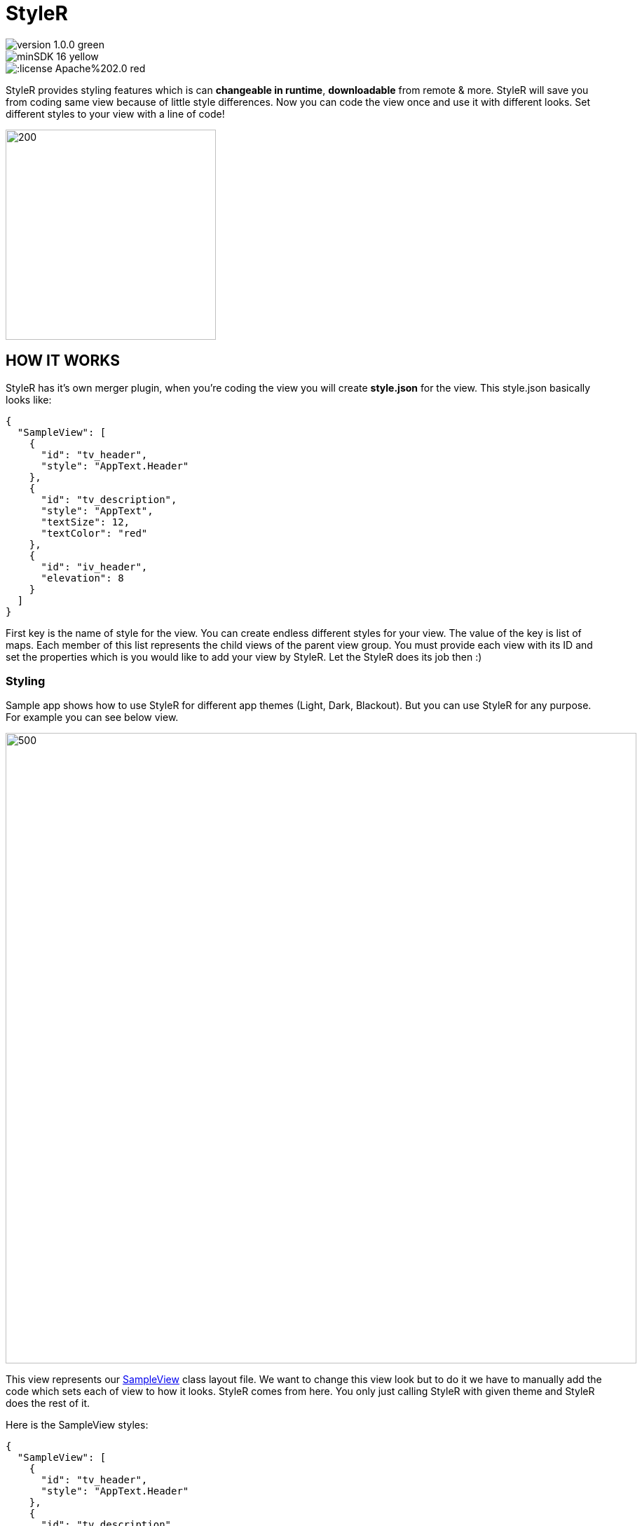 # StyleR

image::https://img.shields.io/badge/version-1.0.0-green.svg[]
image::https://img.shields.io/badge/minSDK-16-yellow.svg[]
image::https://img.shields.io/:license-Apache%202.0-red.svg[]

StyleR provides styling features which is can *changeable in runtime*, *downloadable* from remote & more.
StyleR will save you from coding same view because of little style differences.
Now you can code the view once and use it with different looks. Set different styles to your view with a line of code!

image::images/styler.gif[200,300]

## HOW IT WORKS

StyleR has it's own merger plugin, when you're coding the view you will create *style.json* for the view. This style.json basically looks like:

```bourne
{
  "SampleView": [
    {
      "id": "tv_header",
      "style": "AppText.Header"
    },
    {
      "id": "tv_description",
      "style": "AppText",
      "textSize": 12,
      "textColor": "red"
    },
    {
      "id": "iv_header",
      "elevation": 8
    }
  ]
}
```

First key is the name of style for the view. You can create endless different styles for your view. The value of the key is list of maps.
Each member of this list represents the child views of the parent view group. You must provide each view with its ID and set the properties which is
you would like to add your view by StyleR. Let the StyleR does its job then :)


### Styling

Sample app shows how to use StyleR for different app themes (Light, Dark, Blackout). But you can use StyleR for any purpose. 
For example you can see below view.

image::images/sample_view.png[500,900]

This view represents our link:https://github.com/mayuce/StyleR/blob/master/app/src/main/java/com/labters/stylerdemo/components/sampleview/SampleView.kt[SampleView] class layout file. We want to change this view look but to do it we have to manually add the code which sets each of view to how it looks. StyleR comes from here.
You only just calling StyleR with given theme and StyleR does the rest of it.

Here is the SampleView styles:

```bourne
{
  "SampleView": [
    {
      "id": "tv_header",
      "style": "AppText.Header"
    },
    {
      "id": "tv_description",
      "style": "AppText"
    }
  ],
  "SampleView.Reverse": [
    {
      "id": "tv_header",
      "style": "AppText"
    },
    {
      "id": "tv_description",
      "style": "AppText.Header"
    }
  ],
  "SampleView.HugeHeader": [
    {
      "id": "tv_header",
      "style": "AppText.Header",
      "textSize": 60,
      "textColor": "red"
    },
    {
      "id": "tv_description",
      "style": "AppText"
    }
  ]
}
```

And here how it looks each of styles:

*SampleView*

image::images/theme_0.jpg[200,300]

*SampleView.Reverse*

image::images/theme_1.jpg[200,300]

*SampleView.HugeHeader*

image::images/theme_2.jpg[200,300]

And link:https://github.com/mayuce/StyleR/blob/master/app/src/main/java/com/labters/stylerdemo/components/sampleview/SampleView.kt[Here] is how it works from the code

image::images/styler_sample.gif[200,300]

## HOW TO ADD YOUR PROJECT

### StyleR Dependencies

StyleR needs three different maps which is provided by your application. These maps are:

* *View StyleR Map*: This is the map which is contains all of your styles. StyleR provides a plugin to merge all of your styles or if you want to download
it from remote source you can provide that value comes from remote server too.
link:https://github.com/mayuce/StyleR/blob/master/app/src/main/res/raw/styler.json[Example]

* *Styles Map*: StyleR has its own style processor. This makes the things easier as Android. Think that you're declaring HeaderTextViewStyle in styles.xml. It works the same way as Android. You can provide it from local or remote as view styler map.
link:https://github.com/mayuce/StyleR/blob/master/app/src/main/res/raw/styles.json[Example]

* *Colors Map*: This works as Androids colors.xml as styles map and you can provide it from local or remote as view styler map too.
link:https://github.com/mayuce/StyleR/blob/master/app/src/main/res/raw/colors.json[Example]

### StyleR Implementation

First you have to add the lines below in your module which you'll apply StyleR (app or if you have components module for example).

```bourne
dependecies {
...
implementation 'com.labters:styler:1.0.0'
...
}
```

Then add plugin configurations to same build.gradle file by folloing the below lines.

```bourne
apply plugin: 'com.labters.styler.stylerplugin'
styleRConfig {
    styleRMerger {
        directories = ["$projectDir/src/main/java/<DIRECTORY PATH COMES HERE FOR EX.>", "You can add more than one directory and it doesn't have to be in project dir."]
        includeSubFolders = true // or false whatever you need
        exportDirectory = "$projectDir/src/main/res/raw" // See StyleR Demo app module to understand this.
    }
}

buildscript {
    repositories {
        gradlePluginPortal()
    }
    dependencies {
        classpath "com.labters.styler:styler-plugin:1.0.0"
    }
}
```

Now you are ready to define your styles and make your app less coded and more fancy look from others!

### Initializing The StyleR

To initialize StyleR go to your Application class and call StyleR.initialize function. The code shown below is for calling StyleR from 
local source. If you have download logics in your app you can call it from there or call from room etc.

```kotlin
val type = object : TypeToken<HashMap<String, List<HashMap<String, String>>>>() {}.type
val typeBasic = object : TypeToken<HashMap<String, String>>() {}.type
val typeStyle = object : TypeToken<HashMap<String, HashMap<String, String>>>() {}.type
StyleRProvider.initialize(
 Gson().fromJson(resources.getRawTextFile(R.raw.styler), type),
 Gson().fromJson(resources.getRawTextFile(R.raw.colors), typeBasic),
 Gson().fromJson(resources.getRawTextFile(R.raw.styles), typeStyle)
 ) {
    (view as? CardView)?.setStyleR(hashMap)
    // Call your own created view binders if you have.
 }
```

link:https://github.com/mayuce/StyleR/blob/master/app/src/main/java/com/labters/stylerdemo/styler/AppStyleR.kt[See the example.]
link:https://github.com/mayuce/StyleR/blob/master/app/src/main/java/com/labters/stylerdemo/StyleRApp.kt[See the application class.]

### Applying The StyleR

You can apply StyleR each view of your module. But what I suggest is create your own views under a folder which is shown in
link:https://github.com/mayuce/StyleR/tree/master/app/src/main/java/com/labters/stylerdemo/components/sampleview[*app module*].

Apply StyleR in your BaseView class or apply it by redeclaring the function wherever you want to call as 

StyleR.applyStyle(ROOT VIEW OF GROUP, NAME OF THE VIEW STYLE)

```kotlin
StyleR.applyStyle(binding.root, "${javaClass.simpleName}${AppStatics.appColor.key}")
// THIS MEANS
// StyleR.applyStyle(binding.root, "SimpleView")
// StyleR.applyStyle(binding.root, "SimpleView.Dark")
// StyleR.applyStyle(binding.root, "SimpleView.Blackout")
```

### What Can You Add?

StyleR comes with function which is each developer contribute by their own functions for their modules. So what is it?
By StyleR view setter scoped functions you will get the same view & property map which is StyleR has got. So you can apply your own 
styler from there.

link:https://github.com/mayuce/StyleR/blob/master/app/src/main/java/com/labters/stylerdemo/styler/AppStyleR.kt[See the example.]

Please see sample app module to understand how it using.

### StyleR Included Attributes

* Any View:

```bourne
"style": Style name which provides by styles.json
"backgroundColor": View background color from colors.json
"pressedBackgroundColor": View pressed background color from colors.json
"disabledBackgroundColor": View disabled background color from colors.json
"backgroundRadius": View background corner radius in dp
"backgroundBorderWidth": View border width in dp
"elevation": View elevation in dp
```

* Any View extends *Text View* (You can use for buttons too):

```bourne
"style": Style name which provides by styles.json
"textSize": Text size in sp
"fontName": Font name which is under assets folder
"textColor": Text color from colors.json
"disabledTextColor": Disabled text color from colors.json
"pressedTextColor": Pressed text color from colors.json
```

* Button:

```bourne
"style": Style name which provides by styles.json
```

You can add more view binders as shown in the sample app. link:https://github.com/mayuce/StyleR/blob/master/app/src/main/java/com/labters/stylerdemo/styler/CardViewBinder.kt[See the example.]
link:https://github.com/mayuce/StyleR/blob/master/app/src/main/java/com/labters/stylerdemo/styler/AppStyleR.kt[Example usage.]
